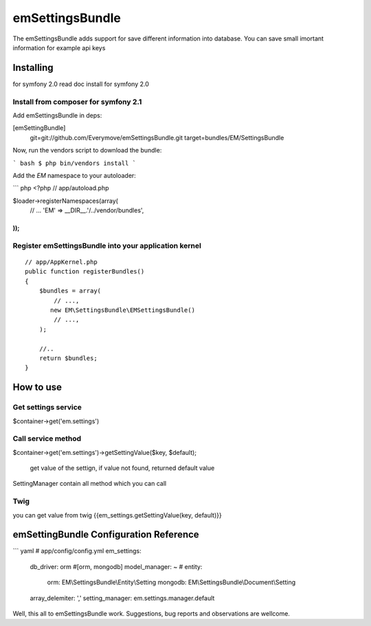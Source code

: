 emSettingsBundle
============

The emSettingsBundle adds support for save different information into database. You can save small imortant information for example api keys

Installing
----------

for symfony 2.0 read doc install for symfony 2.0

Install from composer for symfony 2.1
~~~~~~~~~~~~~~~~~~~~~~~~~~~~~~~~~~~~~~~~~~~~~~~~~

Add emSettingsBundle in deps:

[emSettingBundle]
    git=git://github.com/Everymove/emSettingsBundle.git
    target=bundles/EM/SettingsBundle


Now, run the vendors script to download the bundle:

``` bash
$ php bin/vendors install
```

Add the `EM` namespace to your autoloader:

``` php
<?php
// app/autoload.php

$loader->registerNamespaces(array(
    // ...
    'EM' => __DIR__.'/../vendor/bundles',
));
```


Register emSettingsBundle into your application kernel
~~~~~~~~~~~~~~~~~~~~~~~~~~~~~~~~~~~~~~~~~~~~~~~~~~

::

    // app/AppKernel.php
    public function registerBundles()
    {
        $bundles = array(
            // ...,
           new EM\SettingsBundle\EMSettingsBundle()
            // ...,
        );

        //..
        return $bundles;
    }


How to use
----------

Get settings service
~~~~~~~~~~~~~~~~~~~~~~~~~~~~~~~~~~~~

$container->get('em.settings')

Call service method
~~~~~~~~~~~~~~~~~~~~~~~~~~~~~~~~~~~~

$container->get('em.settings')->getSettingValue($key, $default);

  get value of the settign, if value not found, returned default value

SettingManager contain all method which you can call


Twig
~~~~~~~~~~~~~~~~~~~~~~~~~~~~~~~~~~~~~~~~~~~~~~~

you can get value from twig
{{em_settings.getSettingValue(key, default)}}

emSettingBundle Configuration Reference
-----------------------------------------


``` yaml
# app/config/config.yml
em_settings:
    db_driver:              orm #[orm, mongodb]
    model_manager:          ~ #
    entity:
       orm:                 EM\\SettingsBundle\\Entity\\Setting
       mongodb:             EM\\SettingsBundle\\Document\\Setting
    array_delemiter:        ','
    setting_manager:        em.settings.manager.default


Well, this all to emSettingsBundle work. Suggestions, bug reports and observations
are wellcome.
